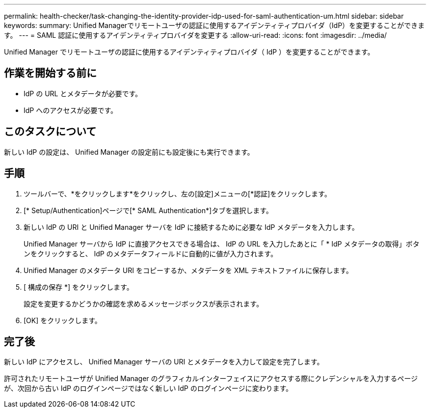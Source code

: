 ---
permalink: health-checker/task-changing-the-identity-provider-idp-used-for-saml-authentication-um.html 
sidebar: sidebar 
keywords:  
summary: Unified Managerでリモートユーザの認証に使用するアイデンティティプロバイダ（IdP）を変更することができます。 
---
= SAML 認証に使用するアイデンティティプロバイダを変更する
:allow-uri-read: 
:icons: font
:imagesdir: ../media/


[role="lead"]
Unified Manager でリモートユーザの認証に使用するアイデンティティプロバイダ（ IdP ）を変更することができます。



== 作業を開始する前に

* IdP の URL とメタデータが必要です。
* IdP へのアクセスが必要です。




== このタスクについて

新しい IdP の設定は、 Unified Manager の設定前にも設定後にも実行できます。



== 手順

. ツールバーで、*をクリックしますimage:../media/clusterpage-settings-icon.gif[""]*をクリックし、左の[設定]メニューの[*認証]をクリックします。
. [* Setup/Authentication]ページで[* SAML Authentication*]タブを選択します。
. 新しい IdP の URI と Unified Manager サーバを IdP に接続するために必要な IdP メタデータを入力します。
+
Unified Manager サーバから IdP に直接アクセスできる場合は、 IdP の URL を入力したあとに「 * IdP メタデータの取得」ボタンをクリックすると、 IdP のメタデータフィールドに自動的に値が入力されます。

. Unified Manager のメタデータ URI をコピーするか、メタデータを XML テキストファイルに保存します。
. [ 構成の保存 *] をクリックします。
+
設定を変更するかどうかの確認を求めるメッセージボックスが表示されます。

. [OK] をクリックします。




== 完了後

新しい IdP にアクセスし、 Unified Manager サーバの URI とメタデータを入力して設定を完了します。

許可されたリモートユーザが Unified Manager のグラフィカルインターフェイスにアクセスする際にクレデンシャルを入力するページが、次回から古い IdP のログインページではなく新しい IdP のログインページに変わります。
